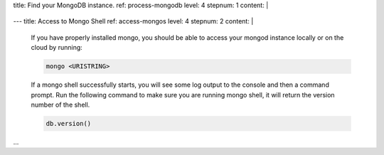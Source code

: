 title: Find your MongoDB instance.
ref: process-mongodb
level: 4
stepnum: 1
content: |
  .. tabs::

     tabs:
       - id: atlas (cloud)
         name: atlas
         content: |
           Atlas Check
    
       - id: windows
         name: windows
         content: |
           Windows check
          
       - id: linux
         name: linux
         content: |
           To make sure your MongoDB process is running on linux, run the following command:
             .. cssclass:: copyable-code
             .. code-block:: sh

                ps -ef | grep 'mongod'
         
           If a mongod process is running, you will see something like:

             .. code-block:: sh 
              
                502  6990   540   0  7Feb18 ttys008    8:53.94 ./mongod
       
---
title: Access to Mongo Shell
ref: access-mongos
level: 4
stepnum: 2
content: |
  If you have properly installed mongo, you should be able to access your mongod
  instance locally or on the cloud by running:
  
  .. cssclass:: copyable-code
  .. code-block:: sh
  
     mongo <URISTRING>

  If a mongo shell successfully starts, you will see some log output to the console
  and then a command prompt. Run the following command to make sure you are running mongo shell,
  it will return the version number of the shell.
    
  .. cssclass:: copyable-code
  .. code-block:: sh
    
     db.version()
...
